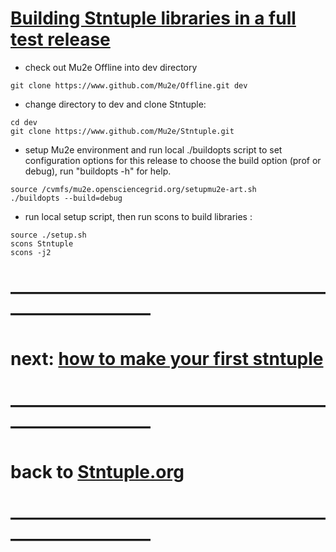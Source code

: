 # 
* _Building Stntuple libraries in a full test release_                       

- check out Mu2e Offline into dev directory

#+begin_src
git clone https://www.github.com/Mu2e/Offline.git dev 
#+end_src

- change directory to dev and clone Stntuple:

#+begin_src  
cd dev 
git clone https://www.github.com/Mu2e/Stntuple.git 
#+end_src 

- setup Mu2e environment and run local ./buildopts script to set configuration options 
    for this release to choose the build option (prof or debug), 
    run "buildopts -h" for help.

#+begin_src
source /cvmfs/mu2e.opensciencegrid.org/setupmu2e-art.sh
./buildopts --build=debug 
#+end_src

- run local setup script, then run scons to build libraries :

#+begin_src
source ./setup.sh
scons Stntuple
scons -j2
#+end_src
* ------------------------------------------------------------------------------
* next: [[file:./how-to-make-first-stntuple.org][how to make your first stntuple]]
* ------------------------------------------------------------------------------
* back to [[file:Stntuple.org][Stntuple.org]]
* ------------------------------------------------------------------------------
